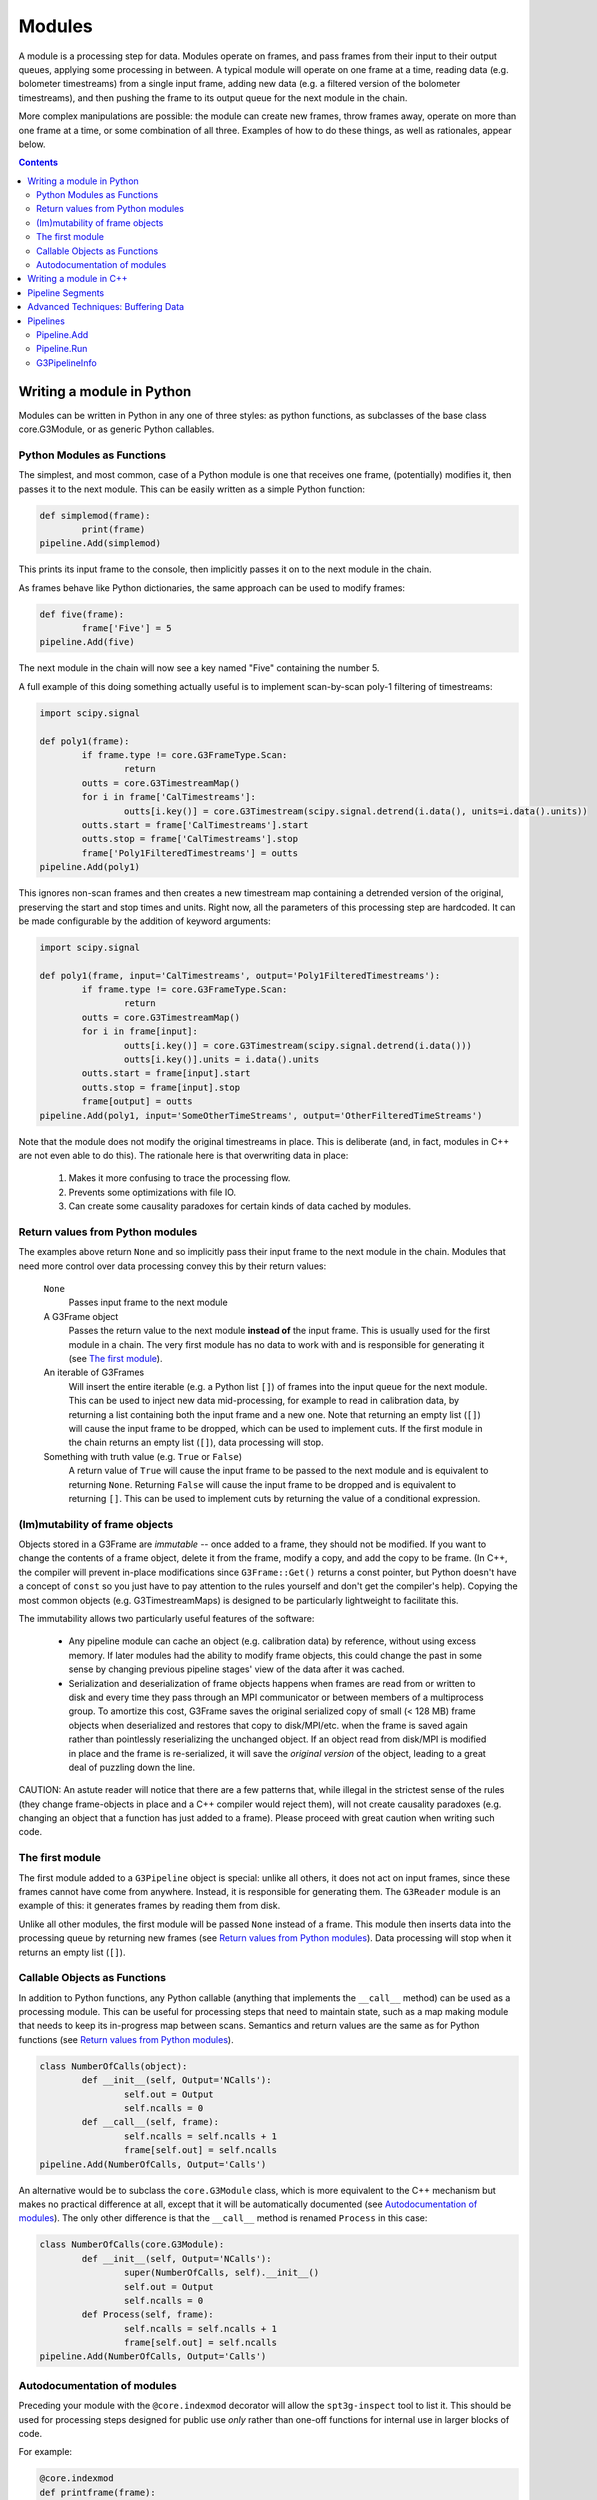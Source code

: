 -------
Modules
-------

A module is a processing step for data. Modules operate on frames, and pass frames from their input to their output queues, applying some processing in between. A typical module will operate on one frame at a time, reading data (e.g. bolometer timestreams) from a single input frame, adding new data (e.g. a filtered version of the bolometer timestreams), and then pushing the frame to its output queue for the next module in the chain.

More complex manipulations are possible: the module can create new frames, throw frames away, operate on more than one frame at a time, or some combination of all three. Examples of how to do these things, as well as rationales, appear below.

.. contents:: Contents

Writing a module in Python
==========================

Modules can be written in Python in any one of three styles: as python functions, as subclasses of the base class core.G3Module, or as generic Python callables.

Python Modules as Functions
___________________________

The simplest, and most common, case of a Python module is one that receives one frame, (potentially) modifies it, then passes it to the next module. This can be easily written as a simple Python function:

.. code-block:: python

	def simplemod(frame):
		print(frame)
	pipeline.Add(simplemod)

This prints its input frame to the console, then implicitly passes it on to the next module in the chain.

As frames behave like Python dictionaries, the same approach can be used to modify frames:

.. code-block:: python

	def five(frame):
		frame['Five'] = 5
	pipeline.Add(five)

The next module in the chain will now see a key named "Five" containing the number 5.

A full example of this doing something actually useful is to implement scan-by-scan poly-1 filtering of timestreams:

.. code-block:: python

	import scipy.signal

	def poly1(frame):
		if frame.type != core.G3FrameType.Scan:
			return
		outts = core.G3TimestreamMap()
		for i in frame['CalTimestreams']:
			outts[i.key()] = core.G3Timestream(scipy.signal.detrend(i.data(), units=i.data().units))
		outts.start = frame['CalTimestreams'].start
		outts.stop = frame['CalTimestreams'].stop
		frame['Poly1FilteredTimestreams'] = outts
	pipeline.Add(poly1)

This ignores non-scan frames and then creates a new timestream map containing a detrended version of the original, preserving the start and stop times and units. Right now, all the parameters of this processing step are hardcoded. It can be made configurable by the addition of keyword arguments:

.. code-block:: python

	import scipy.signal

	def poly1(frame, input='CalTimestreams', output='Poly1FilteredTimestreams'):
		if frame.type != core.G3FrameType.Scan:
			return
		outts = core.G3TimestreamMap()
		for i in frame[input]:
			outts[i.key()] = core.G3Timestream(scipy.signal.detrend(i.data()))
			outts[i.key()].units = i.data().units
		outts.start = frame[input].start
		outts.stop = frame[input].stop
		frame[output] = outts
	pipeline.Add(poly1, input='SomeOtherTimeStreams', output='OtherFilteredTimeStreams')

Note that the module does not modify the original timestreams in place. This is deliberate (and, in fact, modules in C++ are not even able to do this). The rationale here is that overwriting data in place:

  1. Makes it more confusing to trace the processing flow.
  2. Prevents some optimizations with file IO.
  3. Can create some causality paradoxes for certain kinds of data cached by modules.

Return values from Python modules
_________________________________

The examples above return ``None`` and so implicitly pass their input frame to the next module in the chain. Modules that need more control over data processing convey this by their return values:

  ``None``
    Passes input frame to the next module

  A G3Frame object
    Passes the return value to the next module **instead of** the input frame. This is usually used for the first module in a chain. The very first module has no data to work with and is responsible for generating it (see `The first module`_).

  An iterable of G3Frames
    Will insert the entire iterable (e.g. a Python list ``[]``) of frames into the input queue for the next module. This can be used to inject new data mid-processing, for example to read in calibration data, by returning a list containing both the input frame and a new one. Note that returning an empty list (``[]``) will cause the input frame to be dropped, which can be used to implement cuts. If the first module in the chain returns an empty list (``[]``), data processing will stop.

  Something with truth value (e.g. ``True`` or ``False``)
    A return value of ``True`` will cause the input frame to be passed to the next module and is equivalent to returning ``None``. Returning ``False`` will cause the input frame to be dropped and is equivalent to returning ``[]``. This can be used to implement cuts by returning the value of a conditional expression.
    
(Im)mutability of frame objects
_______________________________

Objects stored in a G3Frame are *immutable* -- once added to a frame, they should not be modified. If you want to change the contents of a frame object, delete it from the frame, modify a copy, and add the copy to be frame. (In C++, the compiler will prevent in-place modifications since ``G3Frame::Get()`` returns a const pointer, but Python doesn't have a concept of ``const`` so you just have to pay attention to the rules yourself and don't get the compiler's help). Copying the most common objects (e.g. G3TimestreamMaps) is designed to be particularly lightweight to facilitate this. 

The immutability allows two particularly useful features of the software:

 * Any pipeline module can cache an object (e.g. calibration data) by reference, without using excess memory. If later modules had the ability to modify frame objects, this could change the past in some sense by changing previous pipeline stages' view of the data after it was cached.
 * Serialization and deserialization of frame objects happens when frames are read from or written to disk and every time they pass through an MPI communicator or between members of a multiprocess group. To amortize this cost, G3Frame saves the original serialized copy of small (< 128 MB) frame objects when deserialized and restores that copy to disk/MPI/etc. when the frame is saved again rather than pointlessly reserializing the unchanged object. If an object read from disk/MPI is modified in place and the frame is re-serialized, it will save the *original version* of the object, leading to a great deal of puzzling down the line.
 
CAUTION: An astute reader will notice that there are a few patterns that, while illegal in the strictest sense of the rules (they change frame-objects in place and a C++ compiler would reject them), will not create causality paradoxes (e.g. changing an object that a function has just added to a frame). Please proceed with great caution when writing such code.

The first module
________________

The first module added to a ``G3Pipeline`` object is special: unlike all others, it does not act on input frames, since these frames cannot have come from anywhere. Instead, it is responsible for generating them. The ``G3Reader`` module is an example of this: it generates frames by reading them from disk.

Unlike all other modules, the first module will be passed ``None`` instead of a frame. This module then inserts data into the processing queue by returning new frames (see `Return values from Python modules`_). Data processing will stop when it returns an empty list (``[]``).

Callable Objects as Functions
_____________________________

In addition to Python functions, any Python callable (anything that implements the ``__call__`` method) can be used as a processing module. This can be useful for processing steps that need to maintain state, such as a map making module that needs to keep its in-progress map between scans. Semantics and return values are the same as for Python functions (see `Return values from Python modules`_).

.. code-block:: python

	class NumberOfCalls(object):
		def __init__(self, Output='NCalls'):
			self.out = Output
			self.ncalls = 0
		def __call__(self, frame):
			self.ncalls = self.ncalls + 1
			frame[self.out] = self.ncalls
	pipeline.Add(NumberOfCalls, Output='Calls')

An alternative would be to subclass the ``core.G3Module`` class, which is more equivalent to the C++ mechanism but makes no practical difference at all, except that it will be automatically documented (see `Autodocumentation of modules`_). The only other difference is that the ``__call__`` method is renamed ``Process`` in this case:

.. code-block:: python

	class NumberOfCalls(core.G3Module):
		def __init__(self, Output='NCalls'):
			super(NumberOfCalls, self).__init__()
			self.out = Output
			self.ncalls = 0
		def Process(self, frame):
			self.ncalls = self.ncalls + 1
			frame[self.out] = self.ncalls
	pipeline.Add(NumberOfCalls, Output='Calls')

Autodocumentation of modules
____________________________

Preceding your module with the ``@core.indexmod`` decorator will allow the ``spt3g-inspect`` tool to list it. This should be used for processing steps designed for public use *only* rather than one-off functions for internal use in larger blocks of code.

For example:

.. code-block:: python

	@core.indexmod
	def printframe(frame):
		'''Print frame to console'''
		print(frame)

will produce the following output of ``spt3g-inspect``:

..

	--- Processing module: spt3g.example.printframe ---
	Print frame to console

All subclasses of ``core.G3Module`` (both in Python and C++) are automatically treated as though they were marked with this decorator.

Writing a module in C++
=======================

The process of writing a processing module in C++ is similar to the Python one. C++ modules use a slightly different interface than Python; in particular, they behave like the callable object interface where all methods return lists.

A C++ module must inherit from the ``G3Module`` class. Data processing happens through the ``Process`` method, which takes two arguments: an input frame and an output queue. Output frames are pushed onto the queue; the semantics of this output queue are identical to those for Python processing modules returning lists.

.. code-block:: c++

	#include <G3Frame.h>
	#include <G3Module.h>
	#include <G3Data.h>
	#include <pybindings.h>

	class Five : public G3Module {
	public:
		void Process(G3FramePtr frame, std::deque<G3FramePtr> &out) {
			frame->Put("Five", G3IntPtr(new G3Int(5)));
			out.push_pack(frame);
		}
	};

	EXPORT_G3MODULE("exampleproject", Five, init<>(), "Adds five");

This example creates a module called ``Five`` that, like the earlier Python example, adds a key named ``Five`` to every frame. It is a part of the library "exampleproject" and will be accessible from Python as ``exampleproject.Five``.

Interaction with Python occurs through the ``EXPORT_G3MODULE()`` macro. The first two arguments are the library name and class to export. The third gives the arguments to the constructor (none, in this case). The fourth is the docstring visible for the class in Python. An example configurable version of the class follows:

.. code-block:: c++

	#include <G3Frame.h>
	#include <G3Module.h>
	#include <G3Data.h>
	#include <string>

	class Five : public G3Module {
	public:
		Five(std::string output = "Five") : output_(output) {}
		void Process(G3FramePtr frame, std::deque<G3FramePtr> &out) {
			frame->Put(output_, G3IntPtr(new G3Int(5)));
			out.push_pack(frame);
		}
	private:
		std::string output_;
	};

	EXPORT_G3MODULE("exampleproject", Five, init<optional<std::string> >(args("output")), "Adds five");

Here, the ``init<>`` arguments are modified to reflect that the configuration parameter is a string, that it is optional (leaving out the ``optional<>`` will make it mandatory), and that it maps to a Python keyword argument named "output". If your constructor takes multiple arguments, enclose the entire init section in parentheses to avoid preprocessor errors.

Pipeline Segments
=================

The use of pipeline segments allows you to have a canned collection of modules that can be added to a pipeline as though it were a single module. An example would be a pipeline segment that performs standard timestream filtering, which may be made of many separate modules but where specifying them individually would be tedious and prone to error.

A pipeline segment is defined by a Python function that is marked by the ``@core.pipesegment`` decorator and takes a pipeline as its first argument. For example:

.. code-block:: python

	@core.pipesegment
	def standardfiltering(pipe, input='CalTimestreams', output='OutTimestreams'):
		'''
		This is the standard timestream filtering used for 2016 data
		'''

		pipe.Add(analysis.PolyFilter, input=input, order=1)
		pipe.Add(analysis.MaskedHighPassFilter, ell=3000)

	pipe.Add(standardfiltering, output='FilteredTimestreams')

By default, the ``core.pipesegment`` decorator will introspect these functions by running them against a fake pipeline object. This information about what the segment does is then automatically appended to the docstring for the segment. This makes it easy for a user to discover what your wrapper does in a way that cannot become inconsistent with documentation. If your pipeline segment has side effects (e.g. opening files) or cannot be run with its default arguments, you may wish to disable this behavior by passing the ``autodoc=False`` keyword argument to the decorator.

Advanced Techniques: Buffering Data
===================================

Modules that need to work on granularilty coarser than a scan (e.g. notch filtering) can **buffer** frames. This can be implemented using the Python callable interface. For example:

.. code-block:: python

	class Buffered(object):
		def __init__(self):
			self.buffer = []
		def __call__(self, frame):
			if len(self.buffer) < 5:
				# Add to buffer and move to the next scan
				self.buffer.append(frame)
				return []

			# Now we have 5 frames queued up
			dostuffwithfivescans(self.buffer)

			# Clear buffer and send these frames onward
			returnval = self.buffer
			self.buffer = []
			return returnval

This implements a processing step that works on five scans at a time. From the perspective of a module either before or after this one in the chain, nothing unusual happens: frames appear in order one at a time in both cases. When ``__call__`` returns an empty list, the pipeline goes back to the first module to get a new frame instead of continuing to the next. These accumulate inside the internal queue of ``Buffered`` until there are five scans present. At that point, they are processed as a group and then moved to the output queue. When the pipeline sees five frames in the output queue, it will call the next module five times, with each frame in sequence. Once that is complete, it will then go back to the first module for new frames.

Pipelines
=========

Modules are connected to one another by a pipeline object, of which there is currently one implementation: G3Pipeline. Any pipeline has two interesting methods, ``Add`` and ``Run``.

Pipeline.Add
____________

The ``Add()`` method adds a module to the pipeline immediately following the last added module. It accepts any of the module types described above, as well as pipeline segments. For classes (either C++ or Python), it can accept either an instance of the module or the class. If passed a class, keyword arguments following the class are passed to the class constructor. The following two pieces of code are equivalent:

.. code-block:: python

	pipe = G3Pipeline()
	pipe.Add(core.G3Reader(filename="test.g3"))

.. code-block:: python

	pipe = G3Pipeline()
	pipe.Add(core.G3Reader, filename="test.g3")

For pipeline segments, only the second syntax works. As a result, the second syntax is generally preferred, as it can be used uniformly for all objects that can be passed to ``Add()``. Additionally, only the second syntax will record configuration information (see G3PipelineInfo_).

``Add()`` accepts a special keyword argument (``name``) that can be used to set the name of a module or segment in the output of run profiling (see below). If unspecified, it defaults to the name of the class or function, with slashes indexing modules added by pipeline segments.

If the ``subprocess`` argument to ``Add()`` is set to True, the module passed will be run in a python subprocess using the multiprocessing framework. Note that this does *not* work yet for segments.

Pipeline.Run
____________

The ``Run()`` method runs the pipeline until completion (see `The first module`_). It takes one optional keyword argument (``profile``). If set to ``True``, it will print out the amount of system and user time spent in that module during processing after completion.

G3PipelineInfo
______________

G3Pipeline will automatically insert information about its configuration into the data stream by internally emitting a PipelineInfo frame containing a timestamped G3PipelineInfo object with the following information:

- Version control information (branch, revision number, source URL, version name if any, presence of local diffs, etc.) reflecting the software currently running.
- The user and host running the software.
- The configuration of all modules and/or segments added to the pipeline.

This information is added immediately following the first added module or segment. If the first frame in the data stream at this point is already a PipelineInfo frame (or a PipelineInfo frame occurs in one of the first few frames, with only metadata frames before it), the G3PipelineInfo object described above will be added to it; otherwise, a new PipelineInfo frame with the object is prepended to the data stream.

Within some limits imposed by Python (related to lambda functions, most notably), calling ``repr()`` on a G3PipelineInfo object (or a G3Pipeline object) will yield an executable Python script reflecting the exact modules and configuration used to produce the data. To within the mentioned limitations, this script can be rerun to exactly reproduce stored data; it can also be inspected to learn the configuration of the data's source pipeline[s] and thus the processing that produced it.

Limitations:

- The content of functions defined inline in a script (either by ``def`` or ``lambda``), as opposed to functions defined in an imported Python module, will not appear in the output, though options will. Inline functions defined by ``def`` will at least give the name of the function.
- Options passed to pre-instantiated modules will not be stored. Only options passed in ``pipe.Add()`` will be recorded. For example, ``pipe.Add(core.G3Reader, filename="test.g3")`` will fully record its arguments, but ``pipe.Add(core.G3Reader(filename="test.g3"))`` will not. Prefer the syntax that records options unless you have a compelling reason to do something else.
- A G3Pipeline created in C++ will not record configuration; only G3Pipelines created in Python will.

